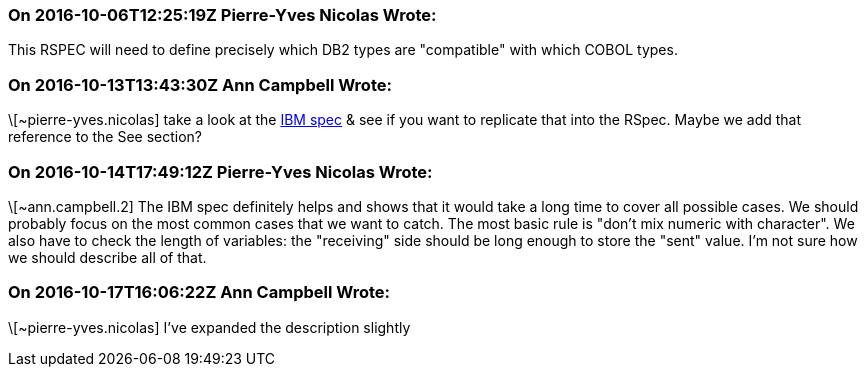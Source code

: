 === On 2016-10-06T12:25:19Z Pierre-Yves Nicolas Wrote:
This RSPEC will need to define precisely which DB2 types are "compatible" with which COBOL types.

=== On 2016-10-13T13:43:30Z Ann Campbell Wrote:
\[~pierre-yves.nicolas] take a look at the http://www.ibm.com/support/knowledgecenter/SSEPEK_10.0.0/apsg/src/tpc/db2z_equivalentcoboldatatypes.html[IBM spec] & see if you want to replicate that into the RSpec. Maybe we add that reference to the See section?

=== On 2016-10-14T17:49:12Z Pierre-Yves Nicolas Wrote:
\[~ann.campbell.2] The IBM spec definitely helps and shows that it would take a long time to cover all possible cases. We should probably focus on the most common cases that we want to catch. The most basic rule is "don't mix numeric with character". We also have to check the length of variables: the "receiving" side should be long enough to store the "sent" value. I'm not sure how we should describe all of that.

=== On 2016-10-17T16:06:22Z Ann Campbell Wrote:
\[~pierre-yves.nicolas] I've expanded the description slightly

